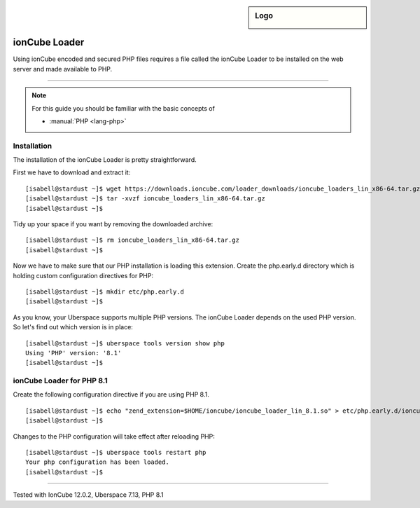 .. _guide_ioncube:

.. highlight:: console

.. author:: Gökhan Sirin <g.sirin@gedankengut.de>

.. tag:: lang-php
.. tag:: lang-c
.. tag:: proprietary

.. sidebar:: Logo

  .. image:: _static/images/ioncube.png
      :align: center


##############
ionCube Loader
##############

.. tag_list::

Using ionCube encoded and secured PHP files requires a file called the ionCube Loader to be installed on the web server and made available to PHP.

----

.. note:: For this guide you should be familiar with the basic concepts of

  * :manual:`PHP <lang-php>`


Installation
============

The installation of the ionCube Loader is pretty straightforward.

First we have to download and extract it:

::

  [isabell@stardust ~]$ wget https://downloads.ioncube.com/loader_downloads/ioncube_loaders_lin_x86-64.tar.gz
  [isabell@stardust ~]$ tar -xvzf ioncube_loaders_lin_x86-64.tar.gz
  [isabell@stardust ~]$



Tidy up your space if you want by removing the downloaded archive:

::

  [isabell@stardust ~]$ rm ioncube_loaders_lin_x86-64.tar.gz
  [isabell@stardust ~]$



Now we have to make sure that our PHP installation is loading this extension.
Create the php.early.d directory which is holding custom configuration directives for PHP:

::

  [isabell@stardust ~]$ mkdir etc/php.early.d
  [isabell@stardust ~]$


As you know, your Uberspace supports multiple PHP versions. The ionCube Loader depends on the used PHP version. So let's find out which version is in place:

::

 [isabell@stardust ~]$ uberspace tools version show php
 Using 'PHP' version: '8.1'
 [isabell@stardust ~]$



ionCube Loader for PHP 8.1
==========================

Create the following configuration directive if you are using PHP 8.1.

::

  [isabell@stardust ~]$ echo "zend_extension=$HOME/ioncube/ioncube_loader_lin_8.1.so" > etc/php.early.d/ioncube.ini
  [isabell@stardust ~]$



Changes to the PHP configuration will take effect after reloading PHP:

::

  [isabell@stardust ~]$ uberspace tools restart php
  Your php configuration has been loaded.
  [isabell@stardust ~]$


----

Tested with IonCube 12.0.2, Uberspace 7.13, PHP 8.1

.. author_list::
